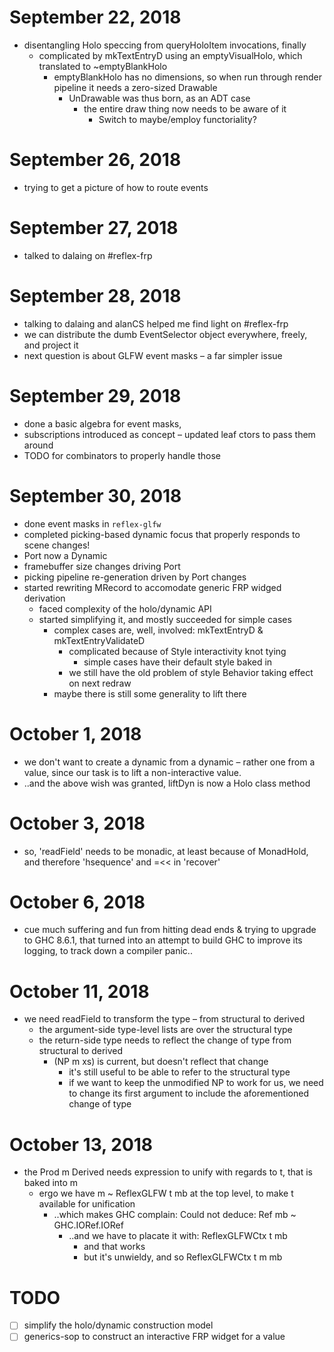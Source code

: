 * September 22, 2018
  - disentangling Holo speccing from queryHoloItem invocations, finally
    - complicated by mkTextEntryD using an emptyVisualHolo, which translated to ~emptyBlankHolo
      - emptyBlankHolo has no dimensions, so when run through render pipeline it
        needs a zero-sized Drawable
        - UnDrawable was thus born, as an ADT case
          - the entire draw thing now needs to be aware of it
            - Switch to maybe/employ functoriality?
* September 26, 2018
  - trying to get a picture of how to route events
* September 27, 2018
  - talked to dalaing on #reflex-frp
* September 28, 2018
  - talking to dalaing and alanCS helped me find light on #reflex-frp
  - we can distribute the dumb EventSelector object everywhere, freely, and project it
  - next question is about GLFW event masks -- a far simpler issue
* September 29, 2018
  - done a basic algebra for event masks,
  - subscriptions introduced as concept -- updated leaf ctors to pass them around
  - TODO for combinators to properly handle those
* September 30, 2018
  - done event masks in =reflex-glfw=
  - completed picking-based dynamic focus that properly responds to scene changes!
  - Port now a Dynamic
  - framebuffer size changes driving Port
  - picking pipeline re-generation driven by Port changes
  - started rewriting MRecord to accomodate generic FRP widged derivation
    - faced complexity of the holo/dynamic API
    - started simplifying it, and mostly succeeded for simple cases
      - complex cases are, well, involved: mkTextEntryD & mkTextEntryValidateD
        - complicated because of Style interactivity knot tying
          - simple cases have their default style baked in
        - we still have the old problem of style Behavior taking effect on next redraw
      - maybe there is still some generality to lift there
* October 1, 2018
  - we don't want to create a dynamic from a dynamic -- rather one from a value,
    since our task is to lift a non-interactive value.
  - ..and the above wish was granted, liftDyn is now a Holo class method
* October 3, 2018
  - so, 'readField' needs to be monadic, at least because of MonadHold, and therefore
    'hsequence' and =<< in 'recover'
* October 6, 2018
  - cue much suffering and fun from hitting dead ends & trying to upgrade to GHC
    8.6.1, that turned into an attempt to build GHC to improve its logging, to
    track down a compiler panic..
* October 11, 2018
  - we need readField to transform the type -- from structural to derived
    - the argument-side type-level lists are over the structural type
    - the return-side type needs to reflect the change of type from structural to derived
      - (NP m xs) is current, but doesn't reflect that change
        - it's still useful to be able to refer to the structural type
        - if we want to keep the unmodified NP to work for us, we need to change
          its first argument to include the aforementioned change of type
* October 13, 2018
  - the Prod m Derived needs expression to unify with regards to t, that is baked into m
    - ergo we have m ~ ReflexGLFW t mb at the top level, to make t available for unification
      - ..which makes GHC complain: Could not deduce: Ref mb ~ GHC.IORef.IORef
        - ..and we have to placate it with: ReflexGLFWCtx t mb
          - and that works
          - but it's unwieldy, and so ReflexGLFWCtx t m mb
* TODO
  - [ ] simplify the holo/dynamic construction model
  - [ ] generics-sop to construct an interactive FRP widget for a value
